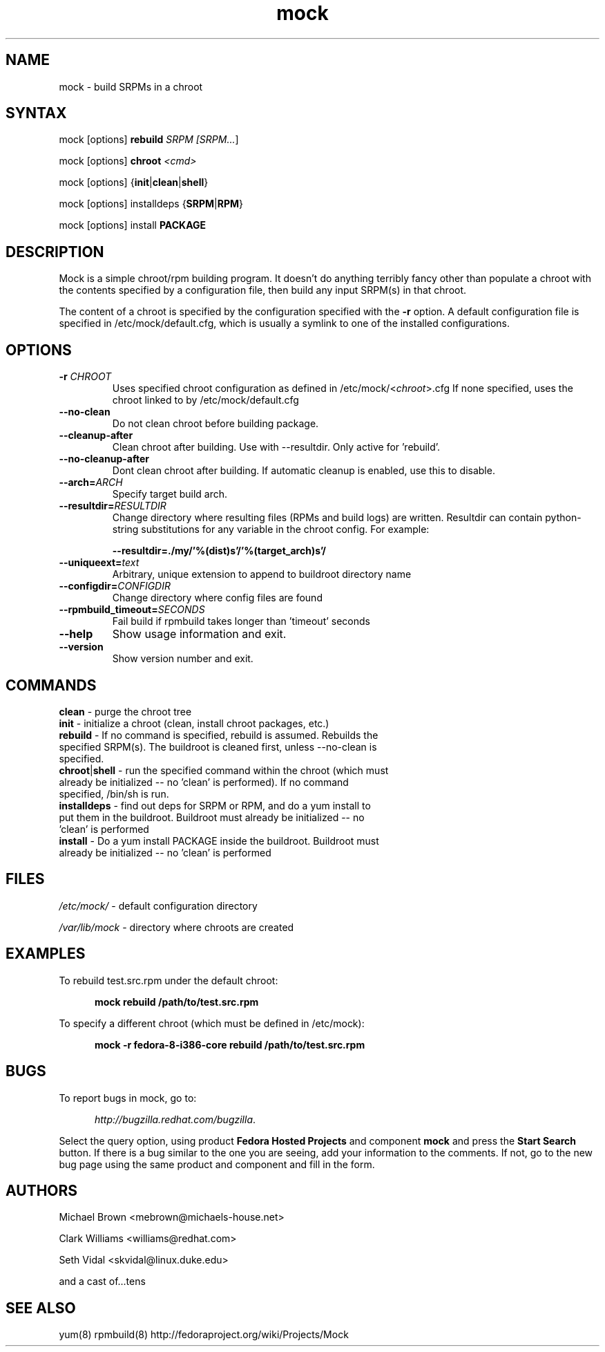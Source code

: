 .TH "mock" "1" "0.7" "Seth Vidal" ""
.SH "NAME"
.LP 
mock \- build SRPMs in a chroot
.SH "SYNTAX"
.LP 
mock  [options] \fBrebuild\fR \fISRPM [\fISRPM...\fR]
.LP
mock  [options] \fBchroot\fR \fI<cmd>\fR
.LP
mock  [options] {\fBinit\fR|\fBclean\fR|\fBshell\fR}
.LP
mock  [options] installdeps {\fBSRPM\fR|\fBRPM\fR}
.LP
mock  [options] install \fBPACKAGE\fR

.SH "DESCRIPTION"
.LP 
Mock is a simple chroot/rpm building program. It doesn't do anything
terribly fancy other than populate a chroot with the contents
specified by a configuration file, then build any input SRPM(s) in
that chroot. 
.LP
The content of a chroot is specified by the configuration
specified with the \fB\-r\fR option. A default configuration file is
specified in /etc/mock/default.cfg, which is usually a symlink to one
of the installed configurations.
.SH "OPTIONS"
.LP 
.TP 
\fB\-r\fR \fICHROOT\fP
Uses specified chroot configuration as defined in
/etc/mock/<\fIchroot\fP>.cfg If none specified, uses the chroot linked
to by /etc/mock/default.cfg 
.TP 
\fB\-\-no\-clean\fR
Do not clean chroot before building package.
.TP 
\fB\-\-cleanup\-after\fR
Clean chroot after building. Use with \-\-resultdir. Only active for 'rebuild'.
.TP 
\fB\-\-no\-cleanup\-after\fR
Dont clean chroot after building. If automatic cleanup is enabled, use this to disable.
.TP 
\fB\-\-arch=\fR\fIARCH\fP
Specify target build arch.
.TP 
\fB\-\-resultdir=\fR\fIRESULTDIR\fP
Change directory where resulting files (RPMs and build logs) are written. Resultdir can contain python-string substitutions for any variable in the chroot config. For example:

\fB\-\-resultdir=./my/'%(dist)s'/'%(target_arch)s'/\fR
.TP
\fB\-\-uniqueext=\fR\fItext\fP
Arbitrary, unique extension to append to buildroot directory name
.TP
\fB\-\-configdir=\fR\fICONFIGDIR\fP
Change directory where config files are found
.TP
\fB\-\-rpmbuild_timeout=\fR\fISECONDS\fP
Fail build if rpmbuild takes longer than 'timeout' seconds
.TP 
\fB\-\-help\fR
Show usage information and exit.
.TP 
\fB\-\-version\fR
Show version number and exit.
.SH "COMMANDS"
.LP
.TP
\fBclean\fR \- purge the chroot tree
.TP 
\fBinit\fR \- initialize a chroot (clean, install chroot packages, etc.)
.TP
\fBrebuild\fR \- If no command is specified, rebuild is assumed. Rebuilds the specified SRPM(s). The buildroot is cleaned first, unless --no-clean is specified.
.TP 
\fBchroot\fR|\fBshell\fR \- run the specified command within the chroot (which must already be initialized -- no 'clean' is performed). If no command specified, /bin/sh is run.
.TP
\fBinstalldeps\fR \- find out deps for SRPM or RPM, and do a yum install to put them in the buildroot. Buildroot must already be initialized -- no 'clean' is performed
.TP
\fBinstall\fR \- Do a yum install PACKAGE inside the buildroot. Buildroot must already be initialized -- no 'clean' is performed
.SH "FILES"
.LP 
\fI/etc/mock/\fP \- default configuration directory
.LP
\fI/var/lib/mock\fP \- directory where chroots are created
.SH "EXAMPLES"
.LP 
To rebuild test.src.rpm under the default chroot:
.LP
.RS 5
\fBmock rebuild /path/to/test.src.rpm\fR
.RE
.LP
To specify a different chroot (which must be defined in /etc/mock):
.LP
.RS 5
\fBmock \-r fedora\-8\-i386\-core rebuild /path/to/test.src.rpm\fR
.RE
.SH "BUGS"
.LP
To report bugs in mock, go to:
.LP
.RS 5
\fIhttp://bugzilla.redhat.com/bugzilla\fR.
.RE
.LP
Select the query option, using product \fBFedora Hosted Projects\fR
and component \fBmock\fR and press the \fBStart Search\fR
button. If there is a bug similar to the one you are seeing, add your
information to the comments. If not, go to the new bug page using the
same product and component and fill in the form.
.SH "AUTHORS"
.LP 
Michael Brown <mebrown@michaels-house.net>
.LP 
Clark Williams <williams@redhat.com>
.LP 
Seth Vidal <skvidal@linux.duke.edu>
.LP
and a cast of...tens
.SH "SEE ALSO"
.LP 
yum(8) rpmbuild(8)
http://fedoraproject.org/wiki/Projects/Mock

